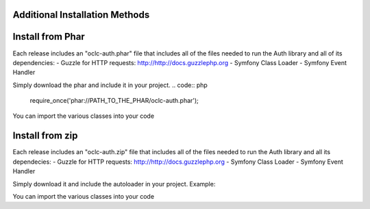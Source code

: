 Additional Installation Methods
===============================

Install from Phar
=================

Each release includes an "oclc-auth.phar" file that includes all of the files needed to run the Auth library and all of its dependencies:
- Guzzle for HTTP requests: http://http://docs.guzzlephp.org
- Symfony Class Loader
- Symfony Event Handler

Simply download the phar and include it in your project.
.. code:: php
   require_once('phar://PATH_TO_THE_PHAR/oclc-auth.phar');

You can import the various classes into your code

.. code:: php
   use OCLC\Auth\WSKey;
   use OCLC\User;

Install from zip
================

Each release includes an "oclc-auth.zip" file that includes all of the files needed to run the Auth library and all its dependecies:
- Guzzle for HTTP requests: http://http://docs.guzzlephp.org
- Symfony Class Loader
- Symfony Event Handler

Simply download it and include the autoloader in your project.
Example:

.. code:: php
   require_once '/PATH_TO_LIBRARY/autoload.php';

You can import the various classes into your code

.. code:: php
   use OCLC\Auth\WSKey;
   use OCLC\User;

